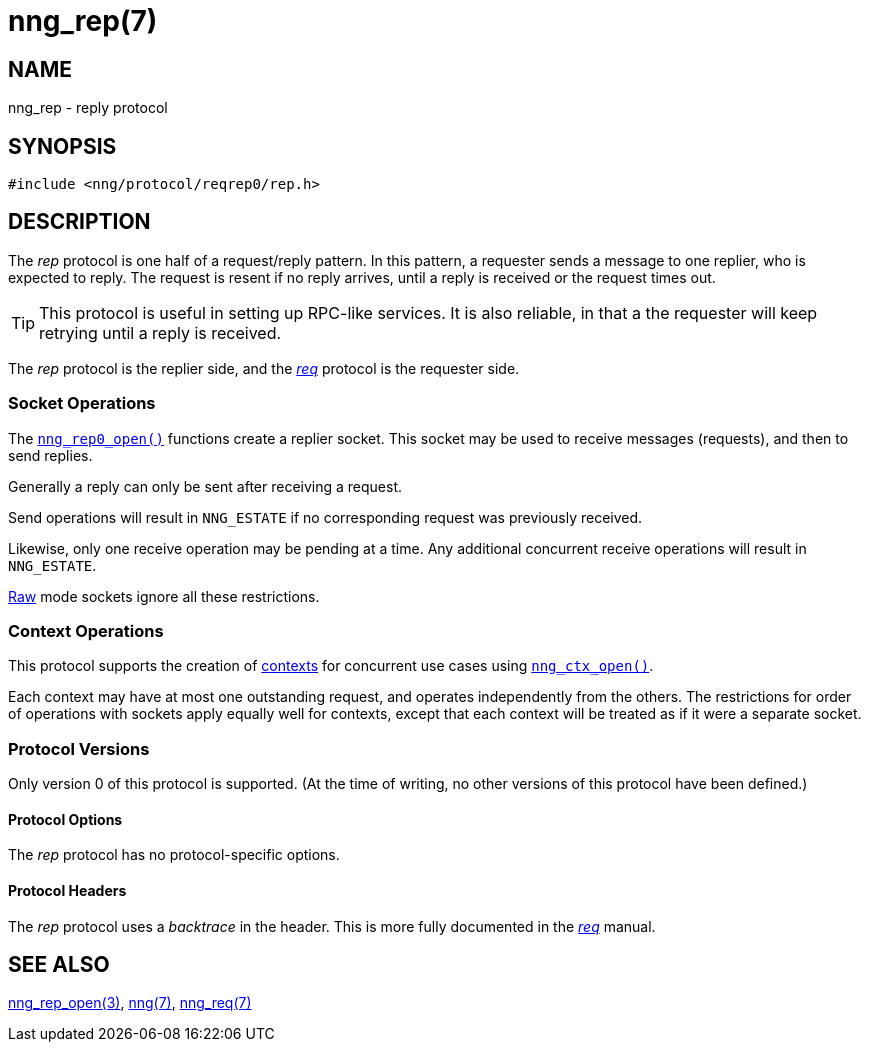 = nng_rep(7)
//
// Copyright 2018 Staysail Systems, Inc. <info@staysail.tech>
// Copyright 2018 Capitar IT Group BV <info@capitar.com>
//
// This document is supplied under the terms of the MIT License, a
// copy of which should be located in the distribution where this
// file was obtained (LICENSE.txt).  A copy of the license may also be
// found online at https://opensource.org/licenses/MIT.
//

== NAME

nng_rep - reply protocol

== SYNOPSIS

[source,c]
----
#include <nng/protocol/reqrep0/rep.h>
----

== DESCRIPTION

(((protocol, _rep_)))
The ((_rep_ protocol)) is one half of a ((request/reply pattern)).
In this pattern, a requester sends a message to one replier, who
is expected to reply.
The request is resent if no reply arrives,
until a reply is received or the request times out.

TIP: This protocol is useful in setting up RPC-like services.
It is also reliable, in that a the requester will keep retrying until
a reply is received.

The _rep_ protocol is the replier side, and the
xref:nng_req.7.adoc[_req_] protocol is the requester side.

=== Socket Operations

The xref:nng_rep_open.3.adoc[`nng_rep0_open()`] functions create a replier socket.
This socket may be used to receive messages (requests), and then to send
replies.

Generally a reply can only be sent after receiving a request.

Send operations will result in `NNG_ESTATE` if no corresponding request
was previously received.

Likewise, only one receive operation may be pending at a time.
Any additional concurrent receive operations will result in `NNG_ESTATE`.

xref:nng.7.adoc#raw_mode[Raw] mode sockets ignore all these restrictions.

=== Context Operations

This protocol supports the creation of xref:nng_ctx.5.adoc[contexts] for concurrent
use cases using xref:nng_ctx_open.3.adoc[`nng_ctx_open()`].

Each context may have at most one outstanding request, and operates
independently from the others.
The restrictions for order of operations with sockets apply equally
well for contexts, except that each context will be treated as if it were
a separate socket.

=== Protocol Versions

Only version 0 of this protocol is supported.
(At the time of writing, no other versions of this protocol have been defined.)

==== Protocol Options

The _rep_ protocol has no protocol-specific options.

==== Protocol Headers

(((backtrace)))
The _rep_ protocol uses a _backtrace_ in the header.
This is more fully documented in the xref:nng_req.7.adoc[_req_] manual.

== SEE ALSO

[.text-left]
xref:nng_rep_open.3.adoc[nng_rep_open(3)],
xref:nng.7.adoc[nng(7)],
xref:nng_req.7.adoc[nng_req(7)]
